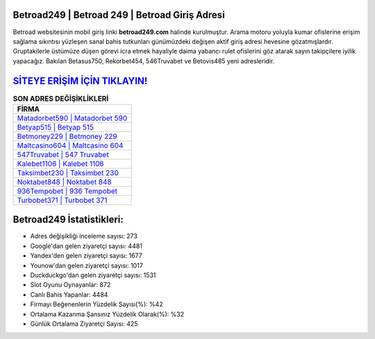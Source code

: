 ﻿Betroad249 | Betroad 249 | Betroad Giriş Adresi
===================================

.. image:: images/betroad-giris.jpg
   :width: 600
   
Betroad websitesinin mobil giriş linki **betroad249.com** halinde kurulmuştur. Arama motoru yoluyla kumar ofislerine erişim sağlama sıkıntısı yüzleşen sanal bahis tutkunları günümüzdeki değişen aktif giriş adresi hevesine gözatmışlardır. Gruptakilerle üstümüze düşen görevi icra etmek hayaliyle daima yabancı rulet ofislerini göz atarak sayın takipçilere iyilik yapacağız. Bakılan Betasus750, Rekorbet454, 546Truvabet ve Betovis485 yeni adresleridir.

`SİTEYE ERİŞİM İÇİN TIKLAYIN! <https://uclck.me/gonow>`_
==============

.. list-table:: **SON ADRES DEĞİŞİKLİKLERİ**
   :widths: 100
   :header-rows: 1

   * - FİRMA
   * - `Matadorbet590 | Matadorbet 590 <matadorbet590-matadorbet-590-matadorbet-giris-adresi.html>`_
   * - `Betyap515 | Betyap 515 <betyap515-betyap-515-betyap-giris-adresi.html>`_
   * - `Betmoney229 | Betmoney 229 <betmoney229-betmoney-229-betmoney-giris-adresi.html>`_	 
   * - `Maltcasino604 | Maltcasino 604 <maltcasino604-maltcasino-604-maltcasino-giris-adresi.html>`_	 
   * - `547Truvabet | 547 Truvabet <547truvabet-547-truvabet-truvabet-giris-adresi.html>`_ 
   * - `Kalebet1106 | Kalebet 1106 <kalebet1106-kalebet-1106-kalebet-giris-adresi.html>`_
   * - `Taksimbet230 | Taksimbet 230 <taksimbet230-taksimbet-230-taksimbet-giris-adresi.html>`_	 
   * - `Noktabet848 | Noktabet 848 <noktabet848-noktabet-848-noktabet-giris-adresi.html>`_
   * - `936Tempobet | 936 Tempobet <936tempobet-936-tempobet-tempobet-giris-adresi.html>`_
   * - `Turbobet371 | Turbobet 371 <turbobet371-turbobet-371-turbobet-giris-adresi.html>`_
	 
Betroad249 İstatistikleri:
===================================	 
* Adres değişikliği inceleme sayısı: 273
* Google'dan gelen ziyaretçi sayısı: 4481
* Yandex'den gelen ziyaretçi sayısı: 1677
* Younow'dan gelen ziyaretçi sayısı: 1017
* Duckduckgo'dan gelen ziyaretçi sayısı: 1531
* Slot Oyunu Oynayanlar: 872
* Canlı Bahis Yapanlar: 4484
* Firmayı Beğenenlerin Yüzdelik Sayısı(%): %42
* Ortalama Kazanma Şansınız Yüzdelik Olarak(%): %32
* Günlük Ortalama Ziyaretçi Sayısı: 425
